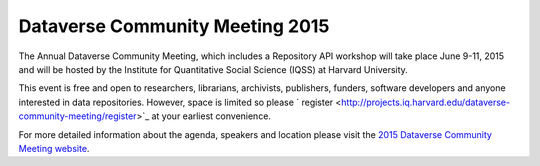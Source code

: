 .. _community-meeting-2015:

Dataverse Community Meeting 2015
++++++++++++++++++++++++++++++++++

The Annual Dataverse Community Meeting, which includes a Repository API workshop will take place June 9-11, 2015 and will be hosted by the Institute for Quantitative Social Science (IQSS) at Harvard University. 

This event is free and open to researchers, librarians, archivists, publishers, funders, software developers and anyone interested in data repositories. However, space is limited so please ` register <http://projects.iq.harvard.edu/dataverse-community-meeting/register>`_ at your earliest convenience.

For more detailed information about the agenda, speakers and location please visit the `2015 Dataverse Community Meeting website <http://projects.iq.harvard.edu/dataverse-community-meeting>`_.
